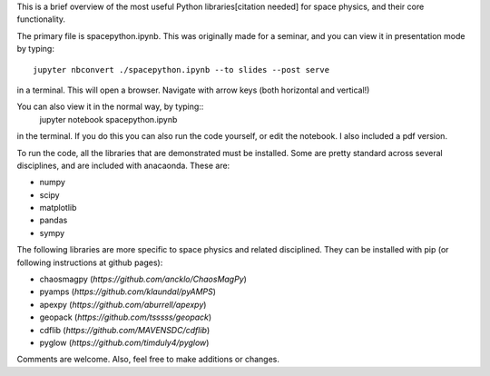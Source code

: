 This is a brief overview of the most useful Python libraries[citation needed] for space physics, and their core functionality. 

The primary file is spacepython.ipynb. This was originally made for a seminar, and you can view it in presentation mode by typing::

    jupyter nbconvert ./spacepython.ipynb --to slides --post serve

in a terminal. This will open a browser. Navigate with arrow keys (both horizontal and vertical!)

You can also view it in the normal way, by typing::
    jupyter notebook spacepython.ipynb 

in the terminal. If you do this you can also run the code yourself, or edit the notebook. I also included a pdf version. 

To run the code, all the libraries that are demonstrated must be installed. Some are pretty standard across several disciplines, and are included with anacaonda. These are:

- numpy
- scipy
- matplotlib
- pandas
- sympy

The following libraries are more specific to space physics and related disciplined. They can be installed with pip (or following instructions at github pages):

- chaosmagpy (`https://github.com/ancklo/ChaosMagPy`)
- pyamps (`https://github.com/klaundal/pyAMPS`)
- apexpy (`https://github.com/aburrell/apexpy`)
- geopack (`https://github.com/tsssss/geopack`)
- cdflib (`https://github.com/MAVENSDC/cdflib`)
- pyglow (`https://github.com/timduly4/pyglow`)

Comments are welcome. Also, feel free to make additions or changes. 

